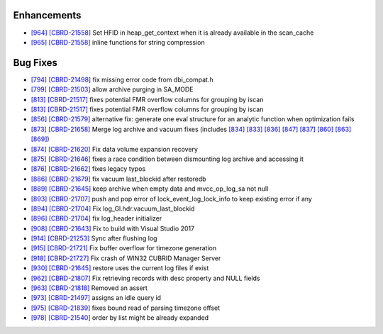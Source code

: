 Enhancements
------------

* `[964] <https://github.com/CUBRID/cubrid/pull/964>`_ `[CBRD-21558] <http://jira.cubrid.org/browse/CBRD-21558>`_ Set HFID in heap_get_context when it is already available in the scan_cache
* `[965] <https://github.com/CUBRID/cubrid/pull/965>`_ `[CBRD-21558] <http://jira.cubrid.org/browse/CBRD-21558>`_ inline functions for string compression

Bug Fixes
---------

* `[794] <https://github.com/CUBRID/cubrid/pull/794>`_ `[CBRD-21498] <http://jira.cubrid.org/browse/CBRD-21498>`_ fix missing error code from dbi_compat.h
* `[799] <https://github.com/CUBRID/cubrid/pull/799>`_ `[CBRD-21503] <http://jira.cubrid.org/browse/CBRD-21503>`_ allow archive purging in SA_MODE
* `[813] <https://github.com/CUBRID/cubrid/pull/813>`_ `[CBRD-21517] <http://jira.cubrid.org/browse/CBRD-21517>`_ fixes potential FMR overflow columns for grouping by iscan
* `[813] <https://github.com/CUBRID/cubrid/pull/813>`_ `[CBRD-21517] <http://jira.cubrid.org/browse/CBRD-21517>`_ fixes potential FMR overflow columns for grouping by iscan
* `[856] <https://github.com/CUBRID/cubrid/pull/856>`_ `[CBRD-21579] <http://jira.cubrid.org/browse/CBRD-21579>`_ alternative fix: generate one eval structure for an analytic function when optimization fails
* `[873] <https://github.com/CUBRID/cubrid/pull/873>`_ `[CBRD-21658] <http://jira.cubrid.org/browse/CBRD-21658>`_ Merge log archive and vacuum fixes (includes `[834] <https://github.com/CUBRID/cubrid/pull/834>`_ `[833] <https://github.com/CUBRID/cubrid/pull/833>`_ `[836] <https://github.com/CUBRID/cubrid/pull/836>`_ `[847] <https://github.com/CUBRID/cubrid/pull/847>`_ `[837] <https://github.com/CUBRID/cubrid/pull/837>`_ `[860] <https://github.com/CUBRID/cubrid/pull/860>`_ `[863] <https://github.com/CUBRID/cubrid/pull/863>`_ `[869] <https://github.com/CUBRID/cubrid/pull/869>`_\)
* `[874] <https://github.com/CUBRID/cubrid/pull/874>`_ `[CBRD-21620] <http://jira.cubrid.org/browse/CBRD-21620>`_ Fix data volume expansion recovery 
* `[875] <https://github.com/CUBRID/cubrid/pull/875>`_ `[CBRD-21646] <http://jira.cubrid.org/browse/CBRD-21646>`_ fixes a race condition between dismounting log archive and accessing it
* `[876] <https://github.com/CUBRID/cubrid/pull/876>`_ `[CBRD-21662] <http://jira.cubrid.org/browse/CBRD-21662>`_ fixes legacy typos
* `[886] <https://github.com/CUBRID/cubrid/pull/886>`_ `[CBRD-21679] <http://jira.cubrid.org/browse/CBRD-21679>`_ fix vacuum last_blockid after restoredb
* `[889] <https://github.com/CUBRID/cubrid/pull/889>`_ `[CBRD-21645] <http://jira.cubrid.org/browse/CBRD-21645>`_ keep archive when empty data and mvcc_op_log_sa not null
* `[893] <https://github.com/CUBRID/cubrid/pull/893>`_ `[CBRD-21707] <http://jira.cubrid.org/browse/CBRD-21707>`_ push and pop error of lock_event_log_lock_info to keep existing error if any
* `[894] <https://github.com/CUBRID/cubrid/pull/894>`_ `[CBRD-21704] <http://jira.cubrid.org/browse/CBRD-21704>`_ Fix log_Gl.hdr.vacuum_last_blockid
* `[896] <https://github.com/CUBRID/cubrid/pull/896>`_ `[CBRD-21704] <http://jira.cubrid.org/browse/CBRD-21704>`_ fix log_header initializer
* `[908] <https://github.com/CUBRID/cubrid/pull/908>`_ `[CBRD-21643] <http://jira.cubrid.org/browse/CBRD-21643>`_ Fix to build with Visual Studio 2017
* `[914] <https://github.com/CUBRID/cubrid/pull/914>`_ `[CBRD-21253] <http://jira.cubrid.org/browse/CBRD-21253>`_ Sync after flushing log
* `[915] <https://github.com/CUBRID/cubrid/pull/915>`_ `[CBRD-21721] <http://jira.cubrid.org/browse/CBRD-21721>`_ Fix buffer overflow for timezone generation
* `[918] <https://github.com/CUBRID/cubrid/pull/918>`_ `[CBRD-21727] <http://jira.cubrid.org/browse/CBRD-21727>`_ Fix crash of WIN32 CUBRID Manager Server 
* `[930] <https://github.com/CUBRID/cubrid/pull/930>`_ `[CBRD-21645] <http://jira.cubrid.org/browse/CBRD-21645>`_ restore uses the current log files if exist
* `[962] <https://github.com/CUBRID/cubrid/pull/962>`_ `[CBRD-21807] <http://jira.cubrid.org/browse/CBRD-21807>`_ Fix retrieving records with desc property and NULL fields
* `[963] <https://github.com/CUBRID/cubrid/pull/963>`_ `[CBRD-21818] <http://jira.cubrid.org/browse/CBRD-21818>`_ Removed an assert
* `[973] <https://github.com/CUBRID/cubrid/pull/973>`_ `[CBRD-21497] <http://jira.cubrid.org/browse/CBRD-21497>`_ assigns an idle query id
* `[975] <https://github.com/CUBRID/cubrid/pull/975>`_ `[CBRD-21839] <http://jira.cubrid.org/browse/CBRD-21839>`_ fixes bound read of parsing timezone offset
* `[978] <https://github.com/CUBRID/cubrid/pull/978>`_ `[CBRD-21540] <http://jira.cubrid.org/browse/CBRD-21540>`_ order by list might be already expanded

